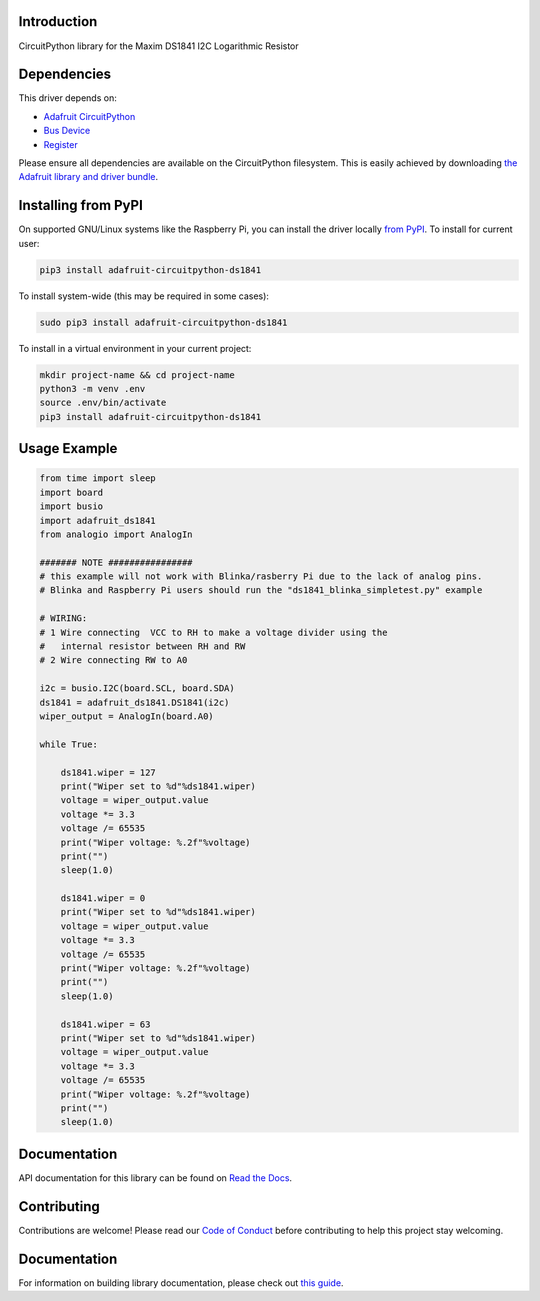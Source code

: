 Introduction
============

.. image:: https://readthedocs.org/projects/adafruit-circuitpython-ds1841/badge/?version=latest
    :target: https://docs.circuitpython.org/projects/ds1841/en/latest/
    :alt: Documentation Status

.. image:: https://img.shields.io/discord/327254708534116352.svg
    :target: https://adafru.it/discord
    :alt: Discord

.. image:: https://github.com/adafruit/Adafruit_CircuitPython_DS1841/workflows/Build%20CI/badge.svg
    :target: https://github.com/adafruit/Adafruit_CircuitPython_DS1841/actions
    :alt: Build Status

.. image:: https://img.shields.io/badge/code%20style-black-000000.svg
    :target: https://github.com/psf/black
    :alt: Code Style: Black

CircuitPython library for the Maxim DS1841 I2C Logarithmic Resistor


Dependencies
=============
This driver depends on:

* `Adafruit CircuitPython <https://github.com/adafruit/circuitpython>`_
* `Bus Device <https://github.com/adafruit/Adafruit_CircuitPython_BusDevice>`_
* `Register <https://github.com/adafruit/Adafruit_CircuitPython_Register>`_

Please ensure all dependencies are available on the CircuitPython filesystem.
This is easily achieved by downloading
`the Adafruit library and driver bundle <https://circuitpython.org/libraries>`_.

Installing from PyPI
=====================
On supported GNU/Linux systems like the Raspberry Pi, you can install the driver locally `from
PyPI <https://pypi.org/project/adafruit-circuitpython-ds1841/>`_. To install for current user:

.. code-block:: shell

    pip3 install adafruit-circuitpython-ds1841

To install system-wide (this may be required in some cases):

.. code-block:: shell

    sudo pip3 install adafruit-circuitpython-ds1841

To install in a virtual environment in your current project:

.. code-block:: shell

    mkdir project-name && cd project-name
    python3 -m venv .env
    source .env/bin/activate
    pip3 install adafruit-circuitpython-ds1841

Usage Example
=============

.. code-block:: python

    from time import sleep
    import board
    import busio
    import adafruit_ds1841
    from analogio import AnalogIn

    ####### NOTE ################
    # this example will not work with Blinka/rasberry Pi due to the lack of analog pins.
    # Blinka and Raspberry Pi users should run the "ds1841_blinka_simpletest.py" example

    # WIRING:
    # 1 Wire connecting  VCC to RH to make a voltage divider using the
    #   internal resistor between RH and RW
    # 2 Wire connecting RW to A0

    i2c = busio.I2C(board.SCL, board.SDA)
    ds1841 = adafruit_ds1841.DS1841(i2c)
    wiper_output = AnalogIn(board.A0)

    while True:

        ds1841.wiper = 127
        print("Wiper set to %d"%ds1841.wiper)
        voltage = wiper_output.value
        voltage *= 3.3
        voltage /= 65535
        print("Wiper voltage: %.2f"%voltage)
        print("")
        sleep(1.0)

        ds1841.wiper = 0
        print("Wiper set to %d"%ds1841.wiper)
        voltage = wiper_output.value
        voltage *= 3.3
        voltage /= 65535
        print("Wiper voltage: %.2f"%voltage)
        print("")
        sleep(1.0)

        ds1841.wiper = 63
        print("Wiper set to %d"%ds1841.wiper)
        voltage = wiper_output.value
        voltage *= 3.3
        voltage /= 65535
        print("Wiper voltage: %.2f"%voltage)
        print("")
        sleep(1.0)


Documentation
=============

API documentation for this library can be found on `Read the Docs <https://docs.circuitpython.org/projects/ds1841/en/latest/>`_.

Contributing
============

Contributions are welcome! Please read our `Code of Conduct
<https://github.com/adafruit/Adafruit_CircuitPython_DS1841/blob/main/CODE_OF_CONDUCT.md>`_
before contributing to help this project stay welcoming.

Documentation
=============

For information on building library documentation, please check out `this guide <https://learn.adafruit.com/creating-and-sharing-a-circuitpython-library/sharing-our-docs-on-readthedocs#sphinx-5-1>`_.
